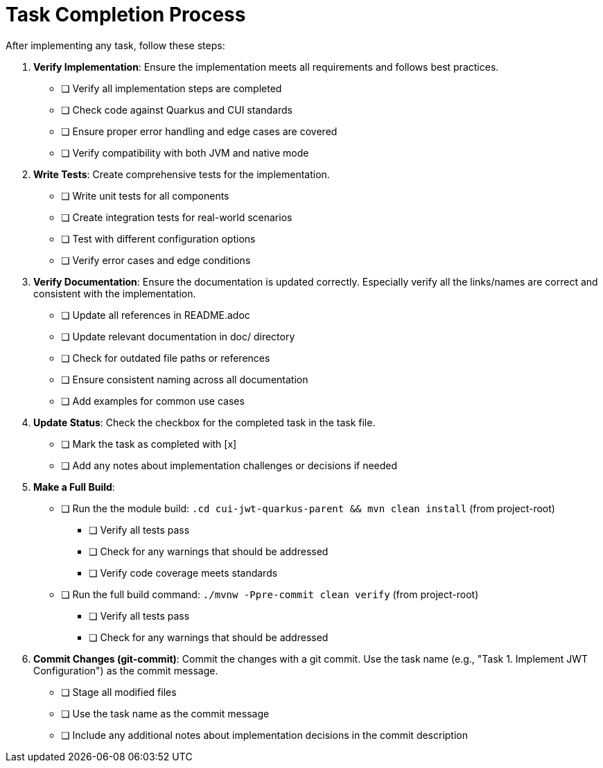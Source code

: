 = Task Completion Process
:toc:
:toclevels: 3
:toc-title: Table of Contents
:sectnums:

After implementing any task, follow these steps:

. *Verify Implementation*: Ensure the implementation meets all requirements and follows best practices.
+
--
* [ ] Verify all implementation steps are completed
* [ ] Check code against Quarkus and CUI standards
* [ ] Ensure proper error handling and edge cases are covered
* [ ] Verify compatibility with both JVM and native mode
--

. *Write Tests*: Create comprehensive tests for the implementation.
+
--
* [ ] Write unit tests for all components
* [ ] Create integration tests for real-world scenarios
* [ ] Test with different configuration options
* [ ] Verify error cases and edge conditions
--

. *Verify Documentation*: Ensure the documentation is updated correctly. Especially verify all the links/names are correct and consistent with the implementation.
+
--
* [ ] Update all references in README.adoc
* [ ] Update relevant documentation in doc/ directory
* [ ] Check for outdated file paths or references
* [ ] Ensure consistent naming across all documentation
* [ ] Add examples for common use cases
--

. *Update Status*: Check the checkbox for the completed task in the task file.
+
--
* [ ] Mark the task as completed with [x]
* [ ] Add any notes about implementation challenges or decisions if needed
--

. *Make a Full Build*:
+
--
* [ ] Run the the module build: `.cd cui-jwt-quarkus-parent && mvn clean install` (from project-root)
** [ ] Verify all tests pass
** [ ] Check for any warnings that should be addressed
** [ ] Verify code coverage meets standards
* [ ] Run the full build command: `./mvnw -Ppre-commit clean verify` (from project-root)
** [ ] Verify all tests pass
** [ ] Check for any warnings that should be addressed

--

. *Commit Changes (git-commit)*: Commit the changes with a git commit. Use the task name (e.g., "Task 1. Implement JWT Configuration") as the commit message.
+
--
* [ ] Stage all modified files
* [ ] Use the task name as the commit message
* [ ] Include any additional notes about implementation decisions in the commit description
--

